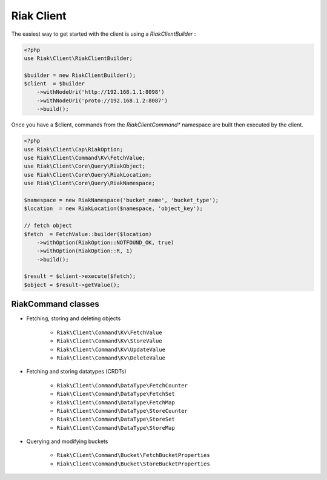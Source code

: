 Riak Client
===========

The easiest way to get started with the client is using a `RiakClientBuilder` :

.. code-block:: php

    <?php
    use Riak\Client\RiakClientBuilder;

    $builder = new RiakClientBuilder();
    $client  = $builder
        ->withNodeUri('http://192.168.1.1:8098')
        ->withNodeUri('proto://192.168.1.2:8087')
        ->build();


Once you have a $client, commands from the `Riak\Client\Command*` namespace are built then executed by the client.

.. code-block:: php

    <?php
    use Riak\Client\Cap\RiakOption;
    use Riak\Client\Command\Kv\FetchValue;
    use Riak\Client\Core\Query\RiakObject;
    use Riak\Client\Core\Query\RiakLocation;
    use Riak\Client\Core\Query\RiakNamespace;

    $namespace = new RiakNamespace('bucket_name', 'bucket_type');
    $location  = new RiakLocation($namespace, 'object_key');

    // fetch object
    $fetch  = FetchValue::builder($location)
        ->withOption(RiakOption::NOTFOUND_OK, true)
        ->withOption(RiakOption::R, 1)
        ->build();

    $result = $client->execute($fetch);
    $object = $result->getValue();


RiakCommand classes
-------------------

* Fetching, storing and deleting objects

    * ``Riak\Client\Command\Kv\FetchValue``
    * ``Riak\Client\Command\Kv\StoreValue``
    * ``Riak\Client\Command\Kv\UpdateValue``
    * ``Riak\Client\Command\Kv\DeleteValue``

* Fetching and storing datatypes (CRDTs)

    * ``Riak\Client\Command\DataType\FetchCounter``
    * ``Riak\Client\Command\DataType\FetchSet``
    * ``Riak\Client\Command\DataType\FetchMap``
    * ``Riak\Client\Command\DataType\StoreCounter``
    * ``Riak\Client\Command\DataType\StoreSet``
    * ``Riak\Client\Command\DataType\StoreMap``

* Querying and modifying buckets

    * ``Riak\Client\Command\Bucket\FetchBucketProperties``
    * ``Riak\Client\Command\Bucket\StoreBucketProperties``
